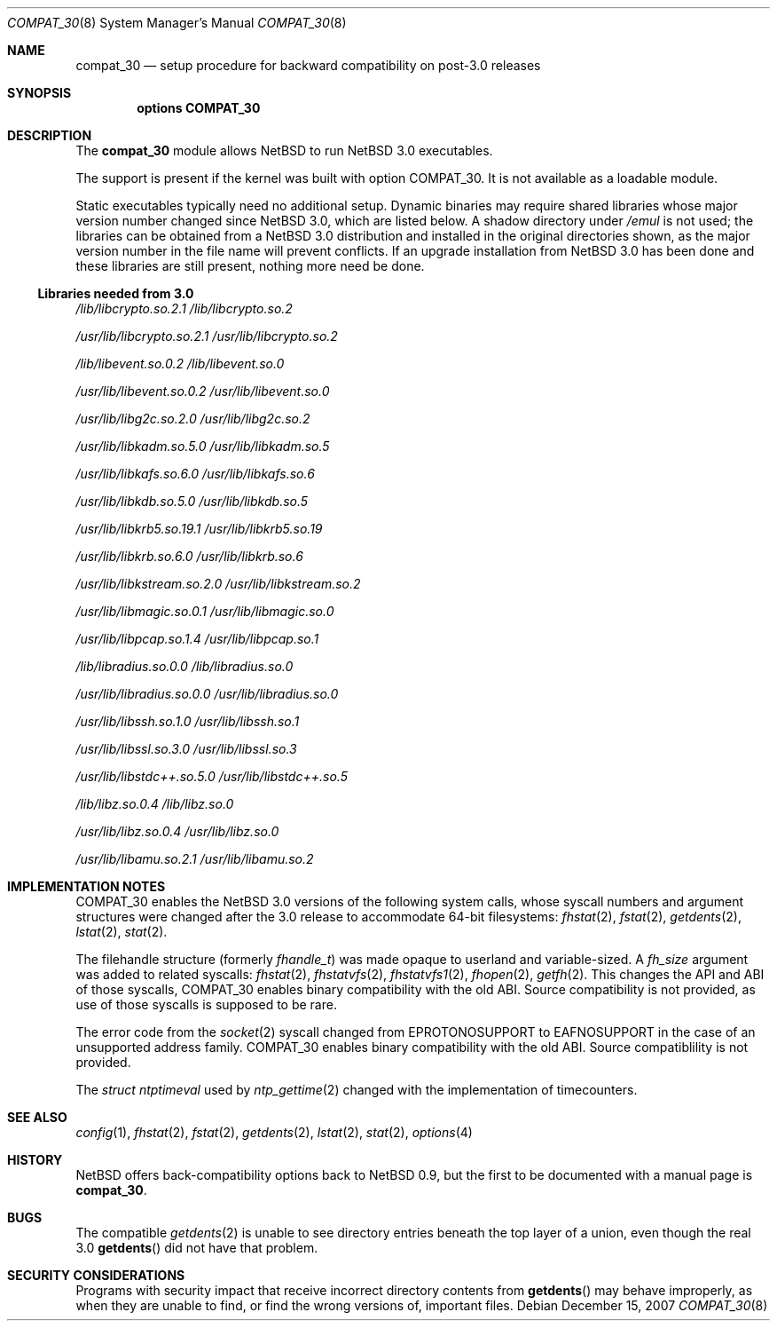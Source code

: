 .\" $NetBSD: compat_30.8,v 1.9 2011/09/13 09:16:00 wiz Exp $
.\"
.\" Copyright (c) 2006 The NetBSD Foundation, Inc.
.\" All rights reserved.
.\"
.\" This code is derived from a document contributed to The NetBSD Foundation
.\" by Chapman Flack.
.\"
.\" Redistribution and use in source and binary forms, with or without
.\" modification, are permitted provided that the following conditions
.\" are met:
.\" 1. Redistributions of source code must retain the above copyright
.\"    notice, this list of conditions and the following disclaimer.
.\" 2. Redistributions in binary form must reproduce the above copyright
.\"    notice, this list of conditions and the following disclaimer in the
.\"    documentation and/or other materials provided with the distribution.
.\"
.\" THIS SOFTWARE IS PROVIDED BY THE NETBSD FOUNDATION, INC. AND CONTRIBUTORS
.\" ``AS IS'' AND ANY EXPRESS OR IMPLIED WARRANTIES, INCLUDING, BUT NOT LIMITED
.\" TO, THE IMPLIED WARRANTIES OF MERCHANTABILITY AND FITNESS FOR A PARTICULAR
.\" PURPOSE ARE DISCLAIMED.  IN NO EVENT SHALL THE FOUNDATION OR CONTRIBUTORS
.\" BE LIABLE FOR ANY DIRECT, INDIRECT, INCIDENTAL, SPECIAL, EXEMPLARY, OR
.\" CONSEQUENTIAL DAMAGES (INCLUDING, BUT NOT LIMITED TO, PROCUREMENT OF
.\" SUBSTITUTE GOODS OR SERVICES; LOSS OF USE, DATA, OR PROFITS; OR BUSINESS
.\" INTERRUPTION) HOWEVER CAUSED AND ON ANY THEORY OF LIABILITY, WHETHER IN
.\" CONTRACT, STRICT LIABILITY, OR TORT (INCLUDING NEGLIGENCE OR OTHERWISE)
.\" ARISING IN ANY WAY OUT OF THE USE OF THIS SOFTWARE, EVEN IF ADVISED OF THE
.\" POSSIBILITY OF SUCH DAMAGE.
.\"
.Dd December 15, 2007
.Dt COMPAT_30 8
.Os
.Sh NAME
.Nm compat_30
.Nd setup procedure for backward compatibility on post-3.0 releases
.Sh SYNOPSIS
.Cd "options COMPAT_30"
.Sh DESCRIPTION
The
.Nm
module allows
.Nx
to run
.Nx 3.0
executables.
.Pp
The support is present if the kernel was built with option
.Dv COMPAT_30 .
It is not available as a loadable module.
.Pp
Static executables typically need no additional setup.
Dynamic binaries may require shared libraries whose major version
number changed since
.Nx 3.0 ,
which are listed below.
A shadow directory under
.Pa /emul
is not used; the libraries can be obtained from a
.Nx 3.0
distribution and installed in the original directories shown,
as the major version number in the file name will prevent conflicts.
If an upgrade installation from
.Nx 3.0
has been done and these libraries are still present, nothing more need
be done.
.Ss Libraries needed from 3.0
.Bl -item
.It
.Pa /lib/libcrypto.so.2.1
.Pa /lib/libcrypto.so.2
.It
.Pa /usr/lib/libcrypto.so.2.1
.Pa /usr/lib/libcrypto.so.2
.It
.Pa /lib/libevent.so.0.2
.Pa /lib/libevent.so.0
.It
.Pa /usr/lib/libevent.so.0.2
.Pa /usr/lib/libevent.so.0
.It
.Pa /usr/lib/libg2c.so.2.0
.Pa /usr/lib/libg2c.so.2
.It
.Pa /usr/lib/libkadm.so.5.0
.Pa /usr/lib/libkadm.so.5
.It
.Pa /usr/lib/libkafs.so.6.0
.Pa /usr/lib/libkafs.so.6
.It
.Pa /usr/lib/libkdb.so.5.0
.Pa /usr/lib/libkdb.so.5
.It
.Pa /usr/lib/libkrb5.so.19.1
.Pa /usr/lib/libkrb5.so.19
.It
.Pa /usr/lib/libkrb.so.6.0
.Pa /usr/lib/libkrb.so.6
.It
.Pa /usr/lib/libkstream.so.2.0
.Pa /usr/lib/libkstream.so.2
.It
.Pa /usr/lib/libmagic.so.0.1
.Pa /usr/lib/libmagic.so.0
.It
.Pa /usr/lib/libpcap.so.1.4
.Pa /usr/lib/libpcap.so.1
.It
.Pa /lib/libradius.so.0.0
.Pa /lib/libradius.so.0
.It
.Pa /usr/lib/libradius.so.0.0
.Pa /usr/lib/libradius.so.0
.It
.Pa /usr/lib/libssh.so.1.0
.Pa /usr/lib/libssh.so.1
.It
.Pa /usr/lib/libssl.so.3.0
.Pa /usr/lib/libssl.so.3
.It
.Pa /usr/lib/libstdc++.so.5.0
.Pa /usr/lib/libstdc++.so.5
.\" .It
.\" .Pa libtelnet lives where?
.It
.Pa /lib/libz.so.0.4
.Pa /lib/libz.so.0
.It
.Pa /usr/lib/libz.so.0.4
.Pa /usr/lib/libz.so.0
.It
.Pa /usr/lib/libamu.so.2.1
.Pa /usr/lib/libamu.so.2
.El
.Sh IMPLEMENTATION NOTES
.Dv COMPAT_30
enables the
.Nx 3.0
versions of the following system calls, whose syscall numbers and
argument structures were changed after the 3.0 release to accommodate
64-bit filesystems:
.Xr fhstat 2 ,
.Xr fstat 2 ,
.Xr getdents 2 ,
.Xr lstat 2 ,
.Xr stat 2 .
.Pp
The filehandle structure (formerly
.Vt fhandle_t )
was made opaque to userland and variable-sized.
A
.Fa fh_size
argument was added to related syscalls:
.Xr fhstat 2 ,
.Xr fhstatvfs 2 ,
.Xr fhstatvfs1 2 ,
.Xr fhopen 2 ,
.Xr getfh 2 .
This changes the API and ABI of those syscalls,
.Dv COMPAT_30
enables binary compatibility with the old ABI.
Source compatibility is not provided, as use of those syscalls is
supposed to be rare.
.Pp
The error code from the
.Xr socket 2
syscall changed from
.Er EPROTONOSUPPORT
to
.Er EAFNOSUPPORT
in the case of an unsupported address family.
.Dv COMPAT_30
enables binary compatibility with the old ABI.
Source compatiblility is not provided.
.Pp
The
.Vt struct ntptimeval
used by
.Xr ntp_gettime 2
changed with the implementation of timecounters.
.Sh SEE ALSO
.Xr config 1 ,
.Xr fhstat 2 ,
.Xr fstat 2 ,
.Xr getdents 2 ,
.Xr lstat 2 ,
.Xr stat 2 ,
.Xr options 4
.Sh HISTORY
.Nx
offers back-compatibility options back to
.Nx 0.9 ,
but the first to be documented with a manual page is
.Nm .
.Sh BUGS
The compatible
.Xr getdents 2
is unable to see directory entries beneath the top layer of a union,
even though the real 3.0
.Fn getdents
did not have that problem.
.Sh SECURITY CONSIDERATIONS
Programs with security impact that receive incorrect directory contents
from
.Fn getdents
may behave improperly, as when they are unable to find, or find the wrong
versions of, important files.
